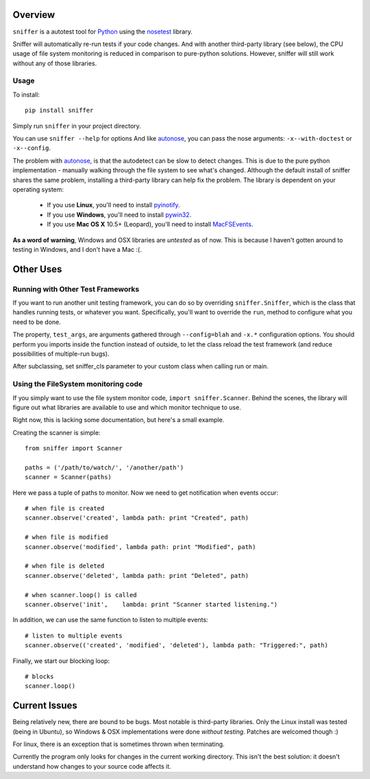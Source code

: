 Overview
========

``sniffer`` is a autotest tool for Python_ using the nosetest_ library.

Sniffer will automatically re-run tests if your code changes. And with another third-party
library (see below), the CPU usage of file system monitoring is reduced in comparison
to pure-python solutions. However, sniffer will still work without any of those libraries.

.. _Python: http://python.org/
.. _nosetest: http://code.google.com/p/python-nose/

Usage
-----

To install::

  pip install sniffer

Simply run ``sniffer`` in your project directory.

You can use ``sniffer --help`` for options And like autonose_, you can pass the nose 
arguments: ``-x--with-doctest`` or ``-x--config``.

The problem with autonose_, is that the autodetect can be slow to detect changes. This is due
to the pure python implementation - manually walking through the file system to see what's
changed. Although the default install of sniffer shares the same problem, installing a
third-party library can help fix the problem. The library is dependent on your operating system:

 - If you use **Linux**, you'll need to install pyinotify_.
 - If you use **Windows**, you'll need to install pywin32_.
 - If you use **Mac OS X** 10.5+ (Leopard), you'll need to install MacFSEvents_.

**As a word of warning**, Windows and OSX libraries are *untested* as of now. This is because I
haven't gotten around to testing in Windows, and I don't have a Mac :(.

.. _nose: http://code.google.com/p/python-nose/
.. _easy_install: http://pypi.python.org/pypi/setuptools
.. _pip: http://pypi.python.org/pypi/pip
.. _autonose: http://github.com/gfxmonk/autonose
.. _pyinotify: http://trac.dbzteam.org/pyinotify
.. _pywin32: http://sourceforge.net/projects/pywin32/
.. _MacFSEvents: http://pypi.python.org/pypi/MacFSEvents/0.2.1


Other Uses
==========

Running with Other Test Frameworks
----------------------------------

If you want to run another unit testing framework, you can do so by overriding ``sniffer.Sniffer``,
which is the class that handles running tests, or whatever you want. Specifically, you'll want to
override the ``run``, method to configure what you need to be done.

The property, ``test_args``, are arguments gathered through ``--config=blah`` and ``-x.*``
configuration options. You should perform you imports inside the function instead of outside,
to let the class reload the test framework (and reduce possibilities of multiple-run bugs).

After subclassing, set sniffer_cls parameter to your custom class when calling run or main.

Using the FileSystem monitoring code
------------------------------------

If you simply want to use the file system monitor code, ``import sniffer.Scanner``. Behind
the scenes, the library will figure out what libraries are available to use and which
monitor technique to use.

Right now, this is lacking some documentation, but here's a small example.

Creating the scanner is simple::

  from sniffer import Scanner

  paths = ('/path/to/watch/', '/another/path')
  scanner = Scanner(paths)

Here we pass a tuple of paths to monitor. Now we need to get notification when events occur::

  # when file is created
  scanner.observe('created', lambda path: print "Created", path)

  # when file is modified
  scanner.observe('modified', lambda path: print "Modified", path)

  # when file is deleted
  scanner.observe('deleted', lambda path: print "Deleted", path)

  # when scanner.loop() is called
  scanner.observe('init',    lambda: print "Scanner started listening.")

In addition, we can use the same function to listen to multiple events::

  # listen to multiple events
  scanner.observe(('created', 'modified', 'deleted'), lambda path: "Triggered:", path)

Finally, we start our blocking loop::

  # blocks
  scanner.loop()

Current Issues
==============

Being relatively new, there are bound to be bugs. Most notable is third-party libraries.
Only the Linux install was tested (being in Ubuntu), so Windows & OSX implementations were
done *without testing*. Patches are welcomed though :)

For linux, there is an exception that is sometimes thrown when terminating.

Currently the program only looks for changes in the current working directory. This isn't the
best solution: it doesn't understand how changes to your source code affects it.
